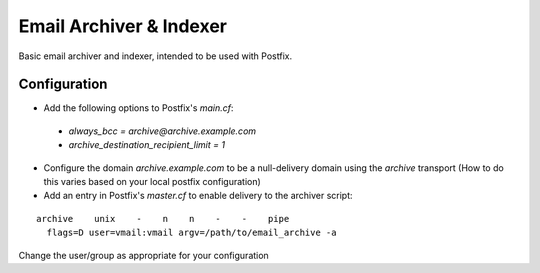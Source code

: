 Email Archiver & Indexer
========================

Basic email archiver and indexer, intended to be used with Postfix.

Configuration
------------------
- Add the following options to Postfix's `main.cf`:

 - `always_bcc = archive@archive.example.com`
 - `archive_destination_recipient_limit = 1`

- Configure the domain `archive.example.com` to be a null-delivery domain using the `archive` transport (How to do this varies based on your local postfix configuration)
- Add an entry in Postfix's `master.cf` to enable delivery to the archiver script:

::

  archive    unix    -    n    n    -    -    pipe
    flags=D user=vmail:vmail argv=/path/to/email_archive -a

Change the user/group as appropriate for your configuration

